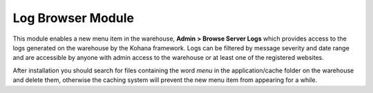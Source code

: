 Log Browser Module
------------------

This module enables a new menu item in the warehouse, **Admin > Browse Server Logs** which
provides access to the logs generated on the warehouse by the Kohana framework. Logs can
be filtered by message severity and date range and are accessible by anyone with admin
access to the warehouse or at least one of the registered websites.

.. image:: ../../../images/screenshots/warehouse/log_browser.png
  :width: 700px

After installation you should search for files containing the word *menu* in the 
application/cache folder on the warehouse and delete them, otherwise the caching system
will prevent the new menu item from appearing for a while.